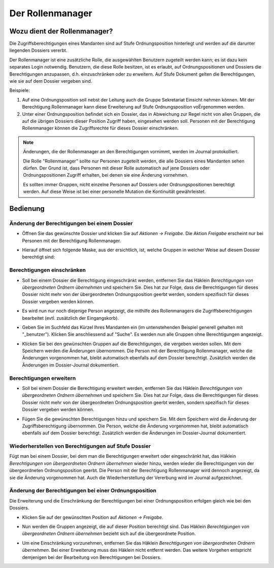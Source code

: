Der Rollenmanager
=================

Wozu dient der Rollenmanager?
-----------------------------

Die Zugriffsberechtigungen eines Mandanten sind auf Stufe
Ordnungsposition hinterlegt und werden auf die darunter liegenden
Dossiers vererbt.

Der Rollenmanager ist eine zusätzliche Rolle, die ausgewählten Benutzern
zugeteilt werden kann; es ist dazu kein separates Login notwendig.
Benutzern, die diese Rolle besitzen, ist es erlaubt, auf
Ordnungspositionen und Dossiers die Berechtigungen anzupassen, d.h.
einzuschränken oder zu erweitern. Auf Stufe Dokument gelten die
Berechtigungen, wie sie auf dem Dossier vergeben sind.

Beispiele:

1. Auf eine Ordnungsposition soll nebst der Leitung auch die Gruppe
   Sekretariat Einsicht nehmen können. Mit der Berechtigung
   Rollenmanager kann diese Erweiterung auf Stufe Ordnungsposition
   voËrgenommen werden.

2. Unter einer Ordnungsposition befindet sich ein Dossier, das in
   Abweichung zur Regel nicht von allen Gruppen, die auf die übrigen
   Dossiers dieser Position Zugriff haben, eingesehen werden soll.
   Personen mit der Berechtigung Rollenmanager können die Zugriffsrechte
   für dieses Dossier einschränken.

.. note::
   Änderungen, die der Rollenmanager an den Berechtigungen vornimmt, werden
   im Journal protokolliert.

   Die Rolle "Rollenmanager" sollte nur Personen zugeteilt werden, die alle
   Dossiers eines Mandanten sehen dürfen. Der Grund ist, dass Personen mit
   dieser Rolle automatisch auf jene Dossiers oder Ordnungspositionen
   Zugriff erhalten, bei denen sie eine Änderung vornehmen.

   Es sollten immer Gruppen, nicht einzelne Personen auf Dossiers oder
   Ordnungspositionen berechtigt werden. Auf diese Weise ist bei einer
   personelle Mutation die Kontinuität gewährleistet.

Bedienung
---------

Änderung der Berechtigungen bei einem Dossier
~~~~~~~~~~~~~~~~~~~~~~~~~~~~~~~~~~~~~~~~~~~~~

-  Öffnen Sie das gewünschte Dossier und klicken Sie auf *Aktionen →
   Freigabe*. Die Aktion *Freigabe* erscheint nur bei Personen mit der
   Berechtigung Rollenmanager.

   |img-rollenmanager-1|

-  Hierauf öffnet sich folgende Maske, aus der ersichtlich, ist, welche
   Gruppen in welcher Weise auf diesem Dossier berechtigt
   sind:

   |img-rollenmanager-2|

Berechtigungen einschränken
~~~~~~~~~~~~~~~~~~~~~~~~~~~

-  Soll bei einem Dossier die Berechtigung eingeschränkt werden,
   entfernen Sie das Häklein *Berechtigungen von übergeordneten Ordnern
   übernehmen* und speichern Sie. Dies hat zur Folge, dass die
   Berechtigungen für dieses Dossier nicht mehr von der übergeordneten
   Ordnungsposition geerbt werden, sondern spezifisch für dieses Dossier
   vergeben werden können.

   |img-rollenmanager-3|

-  Es wird nun nur noch diejenige Person angezeigt, die mithilfe des
   Rollenmanagers die Zugriffsberechtigungen bearbeitet (evtl.
   zusätzlich der Eingangskorb).

-  Geben Sie im Suchfeld das Kürzel Ihres Mandanten ein (im untenstehenden
   Beispiel generell gehalten mit "_benutzer"). Klicken Sie anschliessend auf
   "Suche". Es werden nun alle Gruppen ohne Berechtigungen angezeigt.

   |img-rollenmanager-4|

-  Klicken Sie bei den gewünschten Gruppen auf die Berechtigungen, die
   vergeben werden sollen. Mit dem Speichern werden die Änderungen
   übernommen. Die Person mit der Berechtigung Rollenmanager, welche die
   Änderungen vorgenommen hat, bleibt automatisch ebenfalls auf dem
   Dossier berechtigt. Zusätzlich werden die Änderungen im Dossier-Journal
   dokumentiert.

Berechtigungen erweitern
~~~~~~~~~~~~~~~~~~~~~~~~

-  Soll bei einem Dossier die Berechtigung erweitert werden,
   entfernen Sie das Häklein *Berechtigungen von übergeordneten Ordnern
   übernehmen* und speichern Sie. Dies hat zur Folge, dass die
   Berechtigungen für dieses Dossier nicht mehr von der übergeordneten
   Ordnungsposition geerbt werden, sondern spezifisch für dieses Dossier
   vergeben werden können.

   |img-rollenmanager-3|

-  Fügen Sie die gewünschten Berechtigungen hinzu und speichern Sie. Mit
   dem Speichern wird die Änderung der Zugriffsberechtigung übernommen.
   Die Person, welche die Änderung vorgenommen hat, bleibt automatisch
   ebenfalls auf dem Dossier berechtigt. Zusätzlich werden die Änderungen im
   Dossier-Journal dokumentiert.

Wiederherstellen von Berechtigungen auf Stufe Dossier
~~~~~~~~~~~~~~~~~~~~~~~~~~~~~~~~~~~~~~~~~~~~~~~~~~~~~

Fügt man bei einem Dossier, bei dem man die Berechtigungen erweitert
oder eingeschränkt hat, das Häklein *Berechtigungen von übergeordneten
Ordnern übernehmen* wieder hinzu, werden wieder die Berechtigungen von
der übergeordneten Ordnungsposition geerbt. Die Person mit der
Berechtigung Rollenmanager wird dennoch angezeigt, da sie die Änderung
vorgenommen hat. Auch die Wiederherstellung der Vererbung wird im
Journal aufgezeichnet.

Änderung der Berechtigungen bei einer Ordnungsposition
~~~~~~~~~~~~~~~~~~~~~~~~~~~~~~~~~~~~~~~~~~~~~~~~~~~~~~

Die Erweiterung und die Einschränkung der Berechtigungen bei einer
Ordnungsposition erfolgen gleich wie bei den Dossiers.

-  Klicken Sie auf der gewünschten Position auf *Aktionen → Freigabe*.

|img-rollenmanager-3|

-  Nun werden die Gruppen angezeigt, die auf dieser Position berechtigt
   sind. Das Häklein *Berechtigungen von übergeordneten Ordnern
   übernehmen* bezieht sich auf die übergeordnete Position.

|img-rollenmanager-4|

-  Um eine Einschränkung vorzunehmen, entfernen Sie das Häklein
   *Berechtigungen von übergeordneten Ordnern übernehmen*. Bei einer
   Erweiterung muss das Häklein nicht entfernt werden. Das weitere
   Vorgehen entspricht demjenigen bei der Bearbeitung von Berechtigungen
   bei Dossiers.

.. |img-rollenmanager-1| image:: img/media/img-rollenmanager-1.png
.. |img-rollenmanager-2| image:: img/media/img-rollenmanager-2.png
.. |img-rollenmanager-3| image:: img/media/img-rollenmanager-3.png
.. |img-rollenmanager-4| image:: img/media/img-rollenmanager-4.png
